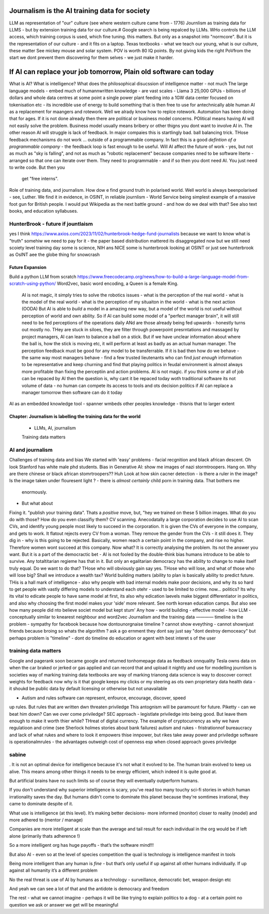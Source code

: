 ==============================================
Journalism is the AI training data for society
==============================================




LLM as representation of "our" culture (see where western culture came from -
1776) Journlism as training data for LLMS - but by extension training data for
our culture.# Google search is being repalced by LLMs. WHo controls the LLM
access, which training corpus is used, which fine tuning. this matters. But only
as a snapshot into "normcore". But it is the representation of our culture - and
it fits on a laptop. Texas textbooks - what we teach our young, what is our
culture, these matter See mickey mouse and solar system.  POV is worth 80 IQ
points.  By not giving kids the right PoVfrom the start we dont prevent them
discovering for them selves - we just make it harder.

==========================================================================
If AI can replace your job tomorrow, Plain old software can today
==========================================================================







What is AI?
What is intelligence?
What does the philosophical disucssion of intelligence matter - not much
The large language models 
- embed much of humannwritten knowledge
- are vast scales - Llama 3 25,000 GPUs - billions of dollars and whole data centres
at some point a single power plant feeding into a 1GW data center 
focused on tokenisation etc - its incredible use of energy to build something that is then free to use for antechnically able human
AI as a replacement for maangers and rotework.
Well we alrady know how to replce rotework. Automation has been doing that for
ages.  If it is not done already then there are political or business model
concerns. POlitical means having AI will not easily solve the problem. Business
model usually means bribery or other thigns you dont want to involve AI in.
The other reason AI will struggle is lack of feedback. In major compaies this is
startlingly bad. ball balancing trick. THose feedback mechanisms do not work ...
outside of a programmable company. In fact this is a good *defintion of a
programmable company* - the feedback loop is fast enough to be useful.
Will AI affect the future of work - yes, but not as much as "sky is falling",
and not as much as "robotic replacement" because companies nned to be software
literte - arranged so that one can iterate over them.  They need to programmable
- and if so then you dont need AI.  You just need to write code.  But then you
  get "free interns".
Role of training data, and journalism.  How dow e find ground truth in polarised
world. Well world is always beenpolarised - see, Luther. We find it
in evidence, in OSINT, in reliable journlism - World Service being simplest
example of a massive foot gun for British people. I would put Wikipedia as the
next battle ground - and how do we deal with that?
See also text books, and education syllabuses. 

HunterBrook - future if jountlaism
-----------







yes I think
https://www.axios.com/2023/11/02/hunterbrook-hedge-fund-journalists
because we want to know what is "truth"
somehiw we need to pay for it - the paper based distribution mattered 
its disaggregated now but we still need scoiety level training day
some is science, NIH ans NICE
some is hunterbrook looking at OSINT
or just see hunterbrook as OsINT
aee the globe thing for snowcrash 

Future Expansion
================







Build a python LLM from scratch
https://www.freecodecamp.org/news/how-to-build-a-large-language-model-from-scratch-using-python/
Word2vec, basic word encoding, a Queen is a female King.        
  AI is not magic, it simply tries to solve the robotics issues
  - what is the perception of the real world
  - what is the model of the real world
  - what is the perception of my situaiton in the world
  - what is the next action 
  (OODA)
  But AI is able to *build* a model in a amazing new way,
  but a model of the world is not useful without perception of 
  world and own ability.
  So if AI can build some model of a "perfect manager brain", 
  it will still need to be fed perceptions of the operations daily 
  ANd are those already being fed upwards - honestly turns out mostly no.
  THey are stuck in siloes, they are filter through powerpoint presrntations
  and massaged by project managers, 
  AI can learn to balance a ball on a stick.  But if we have unclear
  information about where the ball is, how the stick is moving etc,
  it will perform at least as badly as an actual human manager.
  The perception feedback must be good for any model to be transferrable.
  If it is bad then how do we behave - the same way most managers behave - 
  find a few trusted lieutenants who can find *just enough* information 
  to be representative and keep churning and find that playing politics in
  feudal environment is almost always more profitable than fixing the
  perceptiin and action problems.
  AI is not magic. if you think some or all of job can be repaced by AI
  then the question is, why cant it be repaced today woth traditional software
  its not volume of data - no human can compete
  its access to tools and ots decision politics
  if AI can replace a manager tomorrow then software can do it today 
AI as an embedded knowledge tool - spanner wmbeds other peoples knowledge - thisnis that to larger extent

Chapter: Journalism is labelling the training data for the world
=================================================================







  * LLMs, AI, journalism
  Training data matters 

AI and journalism
-------------------







Challenges of training data and bias
We started with 'easy' problems - facial recgnition and black african
descent. Oh look Stanford has white male phd students.
Bias in Generative AI: show me images of nazi stormtroopers.
Hang on. Why are there chinese or black african stomrtroopers?? Huh
Look at how skin cacner detection - is there a ruler in the image? Is the
image taken under flouresent light ?
- there is *almost certainly* child porn in training data. That bothers me
  enormously.
- But what about 
Fixing it. "publish your training data". Thats a *positive* move, but, "hey we
trained on these 5 billion images. What do you do with those? How do you even
classifiy them?
CV scanning. Anecodatally a large corporation decides to use AI to scan CVs,
and identify young people most likely to succeed in the corporation. It is given
the CVs of everyone in the company, and gets to work. It flatout rejects every
CV from a woman. They remove the gender from the CVs - it still does it.
They dig in - why is this going to be rejected. Basically, women reach a certain
point in the company, and rise no higher. Therefore women wont succeed at this
company.  Now what? It is correctly analysing the problem. Its not the answer
you want.
But it is a part of the democractic bet - AI is not fooled by the double-think
bias humans introduce to be able to survive.  Any totaltitarian regieme has that
in it.  But only an egalitarian democracy has the ability to change to make
itself truly equal.
Do we want to do that? THose who will obviously gain say yes. THose who will
lose, and what of those who will lose big? Shall we introduce a wealth tax?
World building matters (ability to plan is basically
ability to predict future. THis is a hall mark of intelligence - also why
people with bad internal models make poor decisions, and why its so hard to
get people with vastly differing models to understand each otehr - used to be
limited to crime. now... politics?  Its why its vital to edicate people to have
same model at first, its also why edication laevels make biggest
differentiator in politics, and also why choosing the first model makes your
'side' more relevant. See north korean education camps. But also see how
many people did nto believe societ model but kept stum'
Any how - world building - effective model - how 
LLM - conceptually similar to knearest neighbour
and word2vec 
Journalism and the training data 
————
timeline is the problem - sympathy for facebook because 
how dontounorgnaise timeline ? cannot show eveything - cannot shownjust friends because broing
so whats the algorithm
? ask a go ernment they dont say just say "dont destroy democeacy"
but perhaps problem is "timeline" - dont do timeline do education or agent with best interet s of the user 


training data matters
---------------------








Google and pagerank soon became google and returned tonhomepage data as feedback onnquality
Tesla owns data on when the car braked or jerked or gas applied and 
can record that and upload it nightly and use for modelling
journlism is societies way of marking training data
textbooks are way of marking trianong data 
science is way to doscover correct weights for feedback
now why is it that google keeps
my clicks or my steering as ots own proprietary data
health data - it shoukd be public data 
by default
licensing or otherwise but not unavailable

* Autism and rules software can represent, enfource, encourage, discover, speed
up rules. But rules that are written dwn threaten priviledge This antognism will
be paramount for future.  Piketty - can we beat him down? Can we over come
priviledge? SEC approach - legistlate priviledge into being good. But leave them
enough to make it worth thier while? THreat of digital currency. The example of
cryptocurrency as why we have regulatioon and crime (see Sherlock holmes stories
about bank failures)
autism and rukes - fristrationnof bureaucracy and lack of what rukes and where
to look it empowers thise innpower, but rikes take away power and priviledge
software is operationalmrules - the advantages outweigh cost of openness esp
when closed approach goves priviledge


sabine
------
. It is not an optimal device for intelligence because it's not what it evolved to be. The human brain evolved to keep us alive. This means among other things it needs to be energy efficient, which indeed it is quite good at. 

But artificial brains have no such limits so of course they will eventually outperform humans. 

If you don't understand why superior intelligence is scary, you've read too many touchy sci-fi stories in which human irrationality saves the day. But humans didn't come to dominate this planet because they're somtimes irrational, they came to dominate despite of it. 

What use is intelligence (at this level). It’s making better decisions- more informed (monitor) closer to reality (model) and more adhered to (mentor / manage)

Companies are more intelligent at scale than the average and tail result for each individual in the org would be if left alone (primarily thats adherence !)

So a more intelligent org has huge payoffs - that’s the software mind!!!

But also AI - even so at the level of species competition the quail is technology is intelligence manifest in tools

Being more intelligent than any human is *fine* - but that’s only useful if up against all other humans individually. If up against all humanity it’s a different problem

No the real threat is use of AI by humans as a technology - surveillance, democratic bet, weapon design etc

And yeah we can see a lot of that and the antidote is democracy and freedom 

The rest - what we cannot imagine - perhaps it will be like trying to explain politics to a dog - at a certain point no question we ask or answer we get will be meaningful 

